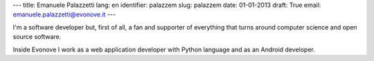 ---
title: Emanuele Palazzetti
lang: en
identifier: palazzem
slug: palazzem
date: 01-01-2013
draft: True
email: emanuele.palazzetti@evonove.it
---

I'm a software developer but, first of all, a fan and supporter of everything that turns around computer science and open source software.

Inside Evonove I work as a web application developer with Python language and as an Android developer.